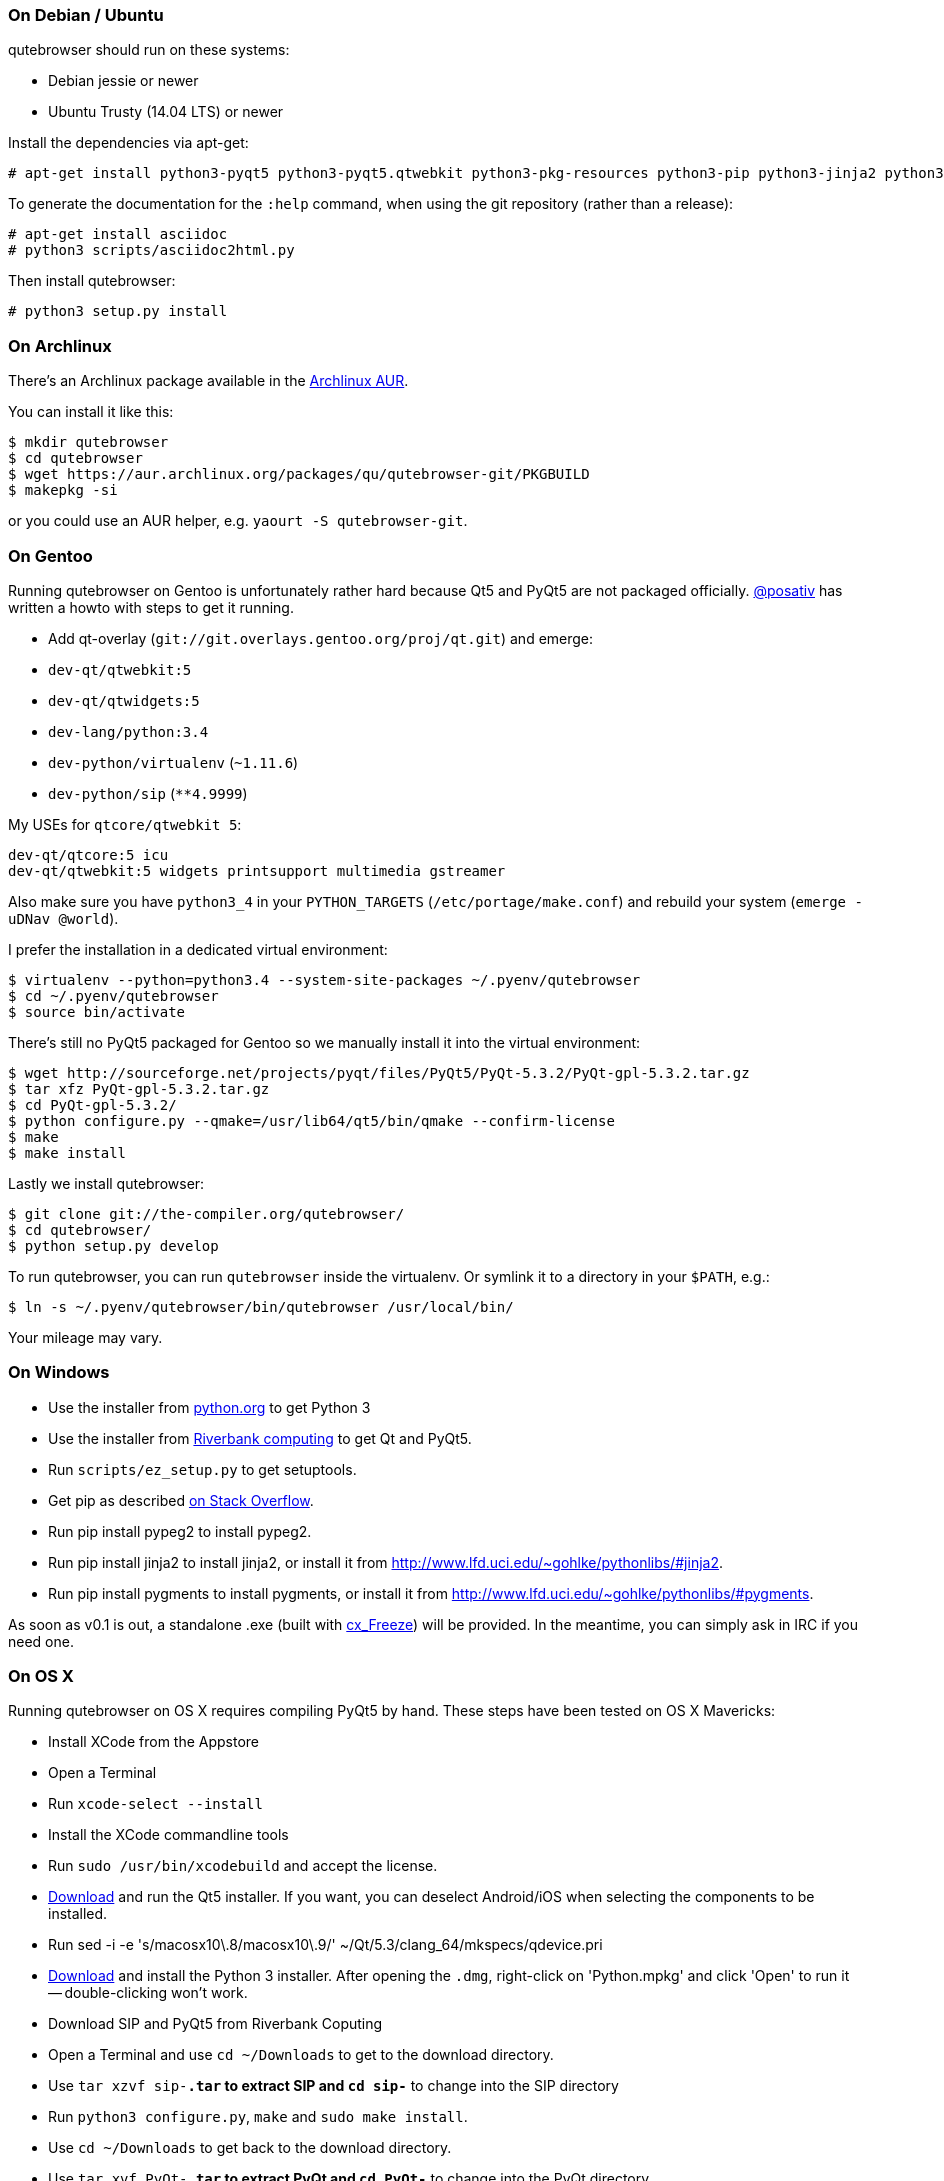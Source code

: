 On Debian / Ubuntu
~~~~~~~~~~~~~~~~~~

qutebrowser should run on these systems:

* Debian jessie or newer
* Ubuntu Trusty (14.04 LTS) or newer

Install the dependencies via apt-get:

----
# apt-get install python3-pyqt5 python3-pyqt5.qtwebkit python3-pkg-resources python3-pip python3-jinja2 python3-pygments
----

To generate the documentation for the `:help` command, when using the git
repository (rather than a release):

----
# apt-get install asciidoc
# python3 scripts/asciidoc2html.py
----

Then install qutebrowser:

----
# python3 setup.py install
----

On Archlinux
~~~~~~~~~~~~

There's an Archlinux package available in the
https://aur.archlinux.org/packages/qutebrowser-git/[Archlinux AUR].

You can install it like this:

----
$ mkdir qutebrowser
$ cd qutebrowser
$ wget https://aur.archlinux.org/packages/qu/qutebrowser-git/PKGBUILD
$ makepkg -si
----

or you could use an AUR helper, e.g. `yaourt -S qutebrowser-git`.

On Gentoo
~~~~~~~~~

Running qutebrowser on Gentoo is unfortunately rather hard because Qt5 and
PyQt5 are not packaged officially. https://github.com/posativ[@posativ] has
written a howto with steps to get it running.

* Add qt-overlay (`git://git.overlays.gentoo.org/proj/qt.git`) and emerge:

  * `dev-qt/qtwebkit:5`
  * `dev-qt/qtwidgets:5`

  * `dev-lang/python:3.4`

  * `dev-python/virtualenv` (`~1.11.6`)
  * `dev-python/sip` (`**4.9999`)

My USEs for `qtcore/qtwebkit 5`:

----
dev-qt/qtcore:5 icu
dev-qt/qtwebkit:5 widgets printsupport multimedia gstreamer
----

Also make sure you have `python3_4` in your `PYTHON_TARGETS`
(`/etc/portage/make.conf`) and rebuild your system (`emerge -uDNav @world`).

I prefer the installation in a dedicated virtual environment:

----
$ virtualenv --python=python3.4 --system-site-packages ~/.pyenv/qutebrowser
$ cd ~/.pyenv/qutebrowser
$ source bin/activate
----

There's still no PyQt5 packaged for Gentoo so we manually install it into the
virtual environment:

----
$ wget http://sourceforge.net/projects/pyqt/files/PyQt5/PyQt-5.3.2/PyQt-gpl-5.3.2.tar.gz
$ tar xfz PyQt-gpl-5.3.2.tar.gz
$ cd PyQt-gpl-5.3.2/
$ python configure.py --qmake=/usr/lib64/qt5/bin/qmake --confirm-license
$ make
$ make install
----

Lastly we install qutebrowser:

----
$ git clone git://the-compiler.org/qutebrowser/
$ cd qutebrowser/
$ python setup.py develop
----

To run qutebrowser, you can run `qutebrowser` inside the virtualenv. Or symlink
it to a directory in your `$PATH`, e.g.:

----
$ ln -s ~/.pyenv/qutebrowser/bin/qutebrowser /usr/local/bin/
----

Your mileage may vary.

On Windows
~~~~~~~~~~

// FIXME: use setup.py to install all dependencies

* Use the installer from http://www.python.org/downloads[python.org] to get Python 3
* Use the installer from
http://www.riverbankcomputing.com/software/pyqt/download5[Riverbank computing]
to get Qt and PyQt5.
* Run `scripts/ez_setup.py` to get setuptools.
* Get pip as described http://stackoverflow.com/a/12476379[on Stack Overflow].
* Run +pip install pypeg2+ to install pypeg2.
* Run +pip install jinja2+ to install jinja2, or install it from
http://www.lfd.uci.edu/~gohlke/pythonlibs/#jinja2.
* Run +pip install pygments+ to install pygments, or install it from
http://www.lfd.uci.edu/~gohlke/pythonlibs/#pygments.

As soon as v0.1 is out, a standalone .exe (built with
http://cx-freeze.sourceforge.net/[cx_Freeze]) will be provided. In the
meantime, you can simply ask in IRC if you need one.

On OS X
~~~~~~~

Running qutebrowser on OS X requires compiling PyQt5 by hand. These steps have
been tested on OS X Mavericks:

* Install XCode from the Appstore
* Open a Terminal
* Run `xcode-select --install`
* Install the XCode commandline tools
* Run `sudo /usr/bin/xcodebuild` and accept the license.
* http://www.qt.io/download-open-source/[Download] and run the Qt5 installer.
If you want, you can deselect Android/iOS when selecting the components to be
installed.
* Run +sed -i -e 's/macosx10\.8/macosx10\.9/' ~/Qt/5.3/clang_64/mkspecs/qdevice.pri+
* http://www.python.org/downloads/[Download] and install the Python 3
installer. After opening the `.dmg`, right-click on 'Python.mpkg' and click
'Open' to run it -- double-clicking won't work.
* Download SIP and PyQt5 from Riverbank Coputing
* Open a Terminal and use `cd ~/Downloads` to get to the download directory.
* Use `tar xzvf sip-*.tar` to extract SIP and `cd sip-*` to change into the
SIP directory
* Run `python3 configure.py`, `make` and `sudo make install`.
* Use `cd ~/Downloads` to get back to the download directory.
* Use `tar xvf PyQt-*.tar` to extract PyQt and `cd PyQt-*` to change into the
PyQt directory.
* Run +sed -i -e "s/qmake_QT=\['webkit', 'network'\]/qmake_QT=['webkit',
'network', 'printsupport']/" configure.py+
* Run +sed -i -e "s/qmake_QT=\['webkitwidgets'\]/qmake_QT=['webkitwidgets',
'printsupport']/" configure.py+
* Run +python3 configure.py --qmake ~/Qt/5.3/clang_64/bin/qmake --sip
/Library/Frameworks/Python.framework/Versions/3.4/bin/sip+ and accept
the license.
* Run `make` and `sudo make install`.
* Run `python3 setup.py install` to install all other dependencies

Running qutebrowser
-------------------

// FIXME setup.py / venv

After installing the requirements, you have these options:

* Run qutebrowser directly via `./qutebrowser.py` in the toplevel directory.
* Run `python3 setup.py install` to install qutebrowser, then call
`qutebrowser`.

NOTE: If you're running qutebrowser from the git repository rather than a
released version, you should run `scripts/asciidoc2html.py` to generate the
documentation.

